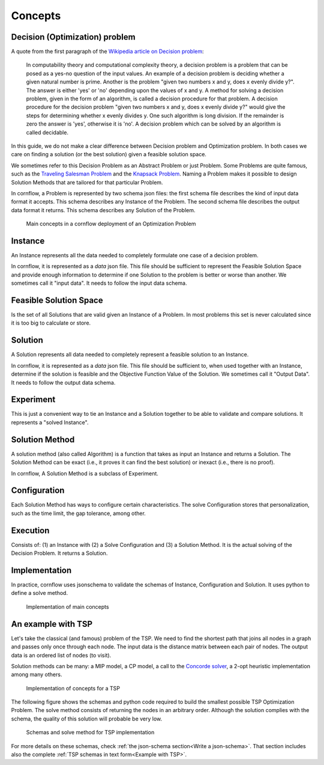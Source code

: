 Concepts
==========================


Decision (Optimization) problem
----------------------------------

A quote from the first paragraph of the `Wikipedia article on Decision problem <https://en.wikipedia.org/wiki/Decision_problem>`_:

    In computability theory and computational complexity theory, a decision problem is a problem that can be posed as a yes-no question of the input values. An example of a decision problem is deciding whether a given natural number is prime. Another is the problem "given two numbers x and y, does x evenly divide y?". The answer is either 'yes' or 'no' depending upon the values of x and y. A method for solving a decision problem, given in the form of an algorithm, is called a decision procedure for that problem. A decision procedure for the decision problem "given two numbers x and y, does x evenly divide y?" would give the steps for determining whether x evenly divides y. One such algorithm is long division. If the remainder is zero the answer is 'yes', otherwise it is 'no'. A decision problem which can be solved by an algorithm is called decidable. 

In this guide, we do not make a clear difference between Decision problem and Optimization problem. In both cases we care on finding a solution (or the best solution) given a feasible solution space.

We sometimes refer to this Decision Problem as an Abstract Problem or just Problem. Some Problems are quite famous, such as the  `Traveling Salesman Problem <https://en.wikipedia.org/wiki/Travelling_salesman_problem>`_ and the `Knapsack Problem <https://en.wikipedia.org/wiki/Knapsack_problem>`_. Naming a Problem makes it possible to design Solution Methods that are tailored for that particular Problem.

In cornflow, a Problem is represented by two schema json files: the first schema file describes the kind of input data format it accepts. This schema describes any Instance of the Problem. The second schema file describes the output data format it returns. This schema describes any Solution of the Problem.

.. _concepts1:

.. figure:: ./../_static/concepts1.png

   Main concepts in a cornflow deployment of an Optimization Problem


Instance
-------------

An Instance represents all the data needed to completely formulate one case of a decision problem.

In cornflow, it is represented as a `data` json file. This file should be sufficient to represent the Feasible Solution Space and provide enough information to determine if one Solution to the problem is better or worse than another. We sometimes call it "input data". It needs to follow the input data schema.


Feasible Solution Space
-----------------------------

Is the set of all Solutions that are valid given an Instance of a Problem. In most problems this set is never calculated since it is too big to calculate or store.


Solution
-----------

A Solution represents all data needed to completely represent a feasible solution to an Instance. 

In cornflow, it is represented as a `data` json file. This file should be sufficient to, when used together with an Instance, determine if the solution is feasible and the Objective Function Value of the Solution. We sometimes call it "Output Data". It needs to follow the output data schema.


Experiment
-------------

This is just a convenient way to tie an Instance and a Solution together to be able to validate and compare solutions. It represents a "solved Instance".


Solution Method
-------------------

A solution method (also called Algorithm) is a function that takes as input an Instance and returns a Solution. The Solution Method can be exact (i.e., it proves it can find the best solution) or inexact (i.e., there is no proof).

In cornflow, A Solution Method is a subclass of Experiment.


Configuration
---------------------

Each Solution Method has ways to configure certain characteristics. The solve Configuration stores that personalization, such as the time limit, the gap tolerance, among other.


Execution
-------------

Consists of: (1) an Instance with (2) a Solve Configuration and (3) a Solution Method. It is the actual solving of the Decision Problem. It returns a Solution.

Implementation
-------------------

In practice, cornflow uses jsonschema to validate the schemas of Instance, Configuration and Solution. It uses python to define a solve method.

.. _concepts2:

.. figure:: ./../_static/concepts2.png

   Implementation of main concepts


An example with TSP
------------------------

Let's take the classical (and famous) problem of the TSP. We need to find the shortest path that joins all nodes in a graph and passes only once through each node. The input data is the distance matrix between each pair of nodes. The output data is an ordered list of nodes (to visit).

Solution methods can be many: a MIP model, a CP model, a call to the `Concorde solver <https://www.math.uwaterloo.ca/tsp/concorde.html>`_, a 2-opt heuristic implementation among many others.

.. _concepts_tsp:

.. figure:: ./../_static/concepts_tsp.png

   Implementation of concepts for a TSP

The following figure shows the schemas and python code required to build the smallest possible TSP Optimization Problem. The solve method consists of returning the nodes in an arbitrary order. Although the solution complies with the schema, the quality of this solution will probable be very low.

.. _concepts_tsp2:

.. figure:: ./../_static/concepts_tsp2.png

   Schemas and solve method for TSP implementation

For more details on these schemas, check :ref:`the json-schema section<Write a json-schema>`. That section includes also the complete :ref:`TSP schemas in text form<Example with TSP>`.

